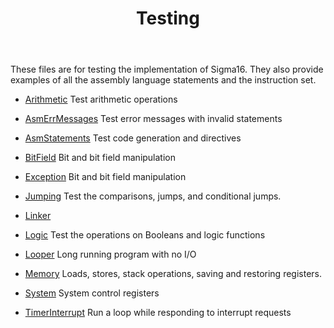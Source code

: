 #+HTML_HEAD: <link rel="stylesheet" type="text/css" href="../../docs/docstyle.css" />
#+TITLE: Testing

These files are for testing the implementation of Sigma16.  They also
provide examples of all the assembly language statements and the
instruction set.

- [[./Arithmetic.asm.txt][Arithmetic]] Test arithmetic operations

- [[./AsmErrMessages.asm.txt][AsmErrMessages]] Test error messages
  with invalid statements

- [[./AsmStatements.asm.txt][AsmStatements]] Test code generation and
  directives

- [[./BitField.asm.txt][BitField]] Bit and bit field manipulation

- [[./Exception.asm.txt][Exception]] Bit and bit field manipulation

- [[./Jumping.asm.txt][Jumping]] Test the comparisons, jumps, and
  conditional jumps.

- [[./Linker/index.html][Linker]]

- [[./Logic.asm.txt][Logic]] Test the operations on Booleans and logic
  functions

- [[./Looper.asm.txt][Looper]] Long running program with no I/O

- [[./Memory.asm.txt][Memory]] Loads, stores, stack operations, saving
  and restoring registers.

- [[./System.asm.txt][System]] System control registers

- [[./TimerInterrupt.asm.txt][TimerInterrupt]] Run a loop while
  responding to interrupt requests
